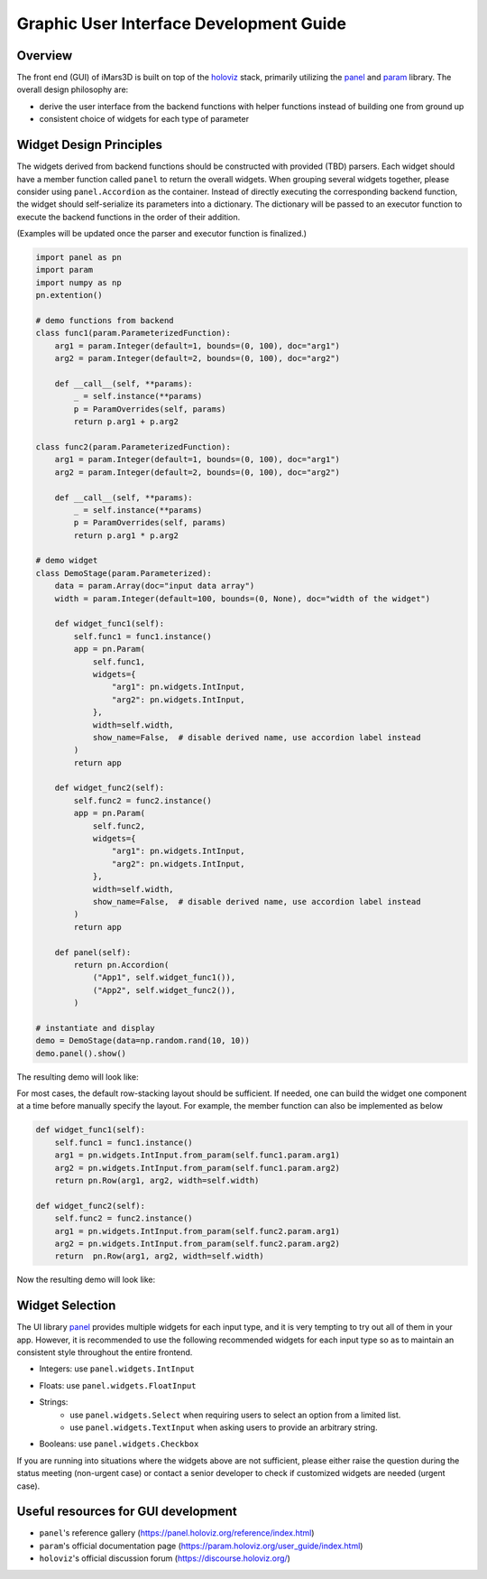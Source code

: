 Graphic User Interface Development Guide
========================================

Overview
--------

The front end (GUI) of iMars3D is built on top of the `holoviz <https://holoviz.org/>`_ stack, primarily utilizing the `panel <https://panel.holoviz.org/>`_ and `param <https://param.holoviz.org/>`_ library.
The overall design philosophy are:

- derive the user interface from the backend functions with helper functions instead of building one from ground up
- consistent choice of widgets for each type of parameter


Widget Design Principles
------------------------

The widgets derived from backend functions should be constructed with provided (TBD) parsers.
Each widget should have a member function called ``panel`` to return the overall widgets.
When grouping several widgets together, please consider using ``panel.Accordion`` as the container.
Instead of directly executing the corresponding backend function, the widget should self-serialize its parameters into a dictionary.
The dictionary will be passed to an executor function to execute the backend functions in the order of their addition.

(Examples will be updated once the parser and executor function is finalized.)

.. code:: python

    import panel as pn
    import param
    import numpy as np
    pn.extention()

    # demo functions from backend
    class func1(param.ParameterizedFunction):
        arg1 = param.Integer(default=1, bounds=(0, 100), doc="arg1")
        arg2 = param.Integer(default=2, bounds=(0, 100), doc="arg2")

        def __call__(self, **params):
            _ = self.instance(**params)
            p = ParamOverrides(self, params)
            return p.arg1 + p.arg2

    class func2(param.ParameterizedFunction):
        arg1 = param.Integer(default=1, bounds=(0, 100), doc="arg1")
        arg2 = param.Integer(default=2, bounds=(0, 100), doc="arg2")

        def __call__(self, **params):
            _ = self.instance(**params)
            p = ParamOverrides(self, params)
            return p.arg1 * p.arg2

    # demo widget
    class DemoStage(param.Parameterized):
        data = param.Array(doc="input data array")
        width = param.Integer(default=100, bounds=(0, None), doc="width of the widget")

        def widget_func1(self):
            self.func1 = func1.instance()
            app = pn.Param(
                self.func1,
                widgets={
                    "arg1": pn.widgets.IntInput,
                    "arg2": pn.widgets.IntInput,
                },
                width=self.width,
                show_name=False,  # disable derived name, use accordion label instead
            )
            return app

        def widget_func2(self):
            self.func2 = func2.instance()
            app = pn.Param(
                self.func2,
                widgets={
                    "arg1": pn.widgets.IntInput,
                    "arg2": pn.widgets.IntInput,
                },
                width=self.width,
                show_name=False,  # disable derived name, use accordion label instead
            )
            return app

        def panel(self):
            return pn.Accordion(
                ("App1", self.widget_func1()),
                ("App2", self.widget_func2()),
            )

    # instantiate and display
    demo = DemoStage(data=np.random.rand(10, 10))
    demo.panel().show()

The resulting demo will look like:

.. image:: ../_static/images/ui_dev_demo.png
    :align: center

For most cases, the default row-stacking layout should be sufficient.
If needed, one can build the widget one component at a time before manually specify the layout.
For example, the member function can also be implemented as below

.. code:: python

    def widget_func1(self):
        self.func1 = func1.instance()
        arg1 = pn.widgets.IntInput.from_param(self.func1.param.arg1)
        arg2 = pn.widgets.IntInput.from_param(self.func1.param.arg2)
        return pn.Row(arg1, arg2, width=self.width)

    def widget_func2(self):
        self.func2 = func2.instance()
        arg1 = pn.widgets.IntInput.from_param(self.func2.param.arg1)
        arg2 = pn.widgets.IntInput.from_param(self.func2.param.arg2)
        return  pn.Row(arg1, arg2, width=self.width)

Now the resulting demo will look like:

.. image:: ../_static/images/ui_dev_demo2.png
    :align: center


Widget Selection
----------------

The UI library `panel <https://panel.holoviz.org/>`_ provides multiple widgets for each input type, and it is very tempting to try out all of them in your app.
However, it is recommended to use the following recommended widgets for each input type so as to maintain an consistent style throughout the entire frontend.

- Integers: use ``panel.widgets.IntInput``

.. image:: ../_static/images/ui_intinput.png
    :align: center

- Floats: use ``panel.widgets.FloatInput``

.. image:: ../_static/images/ui_floatinput.png
    :align: center

- Strings:
    - use ``panel.widgets.Select`` when requiring users to select an option from a limited list.
    - use ``panel.widgets.TextInput`` when asking users to provide an arbitrary string.

.. image:: ../_static/images/ui_select.png
    :align: center

.. image:: ../_static/images/ui_textinput.png
    :align: center

- Booleans: use ``panel.widgets.Checkbox``

.. image:: ../_static/images/ui_checkbox.png
    :align: center

If you are running into situations where the widgets above are not sufficient, please either raise the question during the status meeting (non-urgent case) or contact a senior developer to check if customized widgets are needed (urgent case).


Useful resources for GUI development
------------------------------------

- ``panel``'s reference gallery (https://panel.holoviz.org/reference/index.html)
- ``param``'s official documentation page (https://param.holoviz.org/user_guide/index.html)
- ``holoviz``'s official discussion forum (https://discourse.holoviz.org/)
